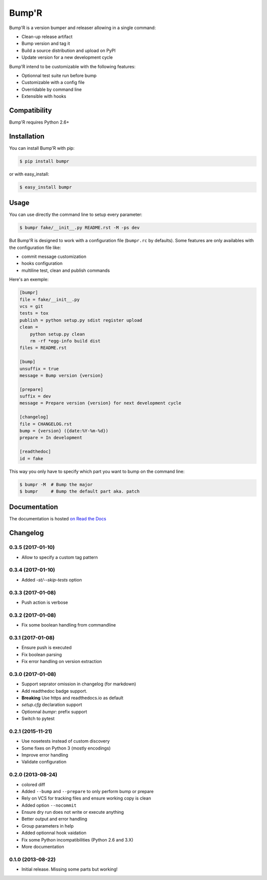 ======
Bump'R
======

.. image:: https://secure.travis-ci.org/noirbizarre/bumpr.svg?tag=0.3.5
    :target: https://travis-ci.org/noirbizarre/bumpr
    :alt: Build status
.. image:: https://coveralls.io/repos/noirbizarre/bumpr/badge.svg?tag=0.3.5
    :target: https://coveralls.io/r/noirbizarre/bumpr?tag=0.3.5
    :alt: Code coverage
.. image:: https://requires.io/github/noirbizarre/bumpr/requirements.svg?tag=0.3.5
    :target: https://requires.io/github/noirbizarre/bumpr/requirements/?tag=0.3.5
    :alt: Requirements Status
.. image:: https://readthedocs.org/projects/bumpr/badge/?version=0.3.5
    :target: https://bumpr.readthedocs.io/en/0.3.5/
    :alt: Documentation status
.. image:: https://img.shields.io/pypi/l/bumpr.svg
    :target: https://pypi.python.org/pypi/bumpr
    :alt: License
.. image:: https://img.shields.io/pypi/pyversions/bumpr.svg
    :target: https://pypi.python.org/pypi/bumpr
    :alt: Supported Python versions

Bump'R is a version bumper and releaser allowing in a single command:

- Clean-up release artifact
- Bump version and tag it
- Build a source distribution and upload on PyPI
- Update version for a new development cycle

Bump'R intend to be customizable with the following features:

- Optionnal test suite run before bump
- Customizable with a config file
- Overridable by command line
- Extensible with hooks


Compatibility
=============

Bump'R requires Python 2.6+


Installation
============

You can install Bump'R with pip:

.. code-block:: console

    $ pip install bumpr

or with easy_install:

.. code-block:: console

    $ easy_install bumpr


Usage
=====

You can use directly the command line to setup every parameter:

.. code-block:: console

    $ bumpr fake/__init__.py README.rst -M -ps dev

But Bump'R is designed to work with a configuration file (``bumpr.rc`` by defaults).
Some features are only availables with the configuration file like:

- commit message customization
- hooks configuration
- multiline test, clean and publish commands

Here's an exemple:

.. code-block:: ini

    [bumpr]
    file = fake/__init__.py
    vcs = git
    tests = tox
    publish = python setup.py sdist register upload
    clean =
        python setup.py clean
        rm -rf *egg-info build dist
    files = README.rst

    [bump]
    unsuffix = true
    message = Bump version {version}

    [prepare]
    suffix = dev
    message = Prepare version {version} for next development cycle

    [changelog]
    file = CHANGELOG.rst
    bump = {version} ({date:%Y-%m-%d})
    prepare = In development

    [readthedoc]
    id = fake

This way you only have to specify which part you want to bump on the command line:

.. code-block:: console

    $ bumpr -M  # Bump the major
    $ bumpr     # Bump the default part aka. patch

Documentation
=============

The documentation is hosted `on Read the Docs <https://bumpr.readthedocs.io/en/0.3.5/>`_

Changelog
=========

0.3.5 (2017-01-10)
------------------

- Allow to specify a custom tag pattern

0.3.4 (2017-01-10)
------------------

- Added `-st/--skip-tests` option

0.3.3 (2017-01-08)
------------------

- Push action is verbose

0.3.2 (2017-01-08)
------------------

- Fix some boolean handling from commandline

0.3.1 (2017-01-08)
------------------

- Ensure push is executed
- Fix boolean parsing
- Fix error handling on version extraction

0.3.0 (2017-01-08)
------------------

- Support seprator omission in changelog (for markdown)
- Add readthedoc badge support.
- **Breaking** Use https and readthedocs.io as default
- `setup.cfg` declaration support
- Optionnal `bumpr:` prefix support
- Switch to pytest


0.2.1 (2015-11-21)
------------------

- Use nosetests instead of custom discovery
- Some fixes on Python 3 (mostly encodings)
- Improve error handling
- Validate configuration

0.2.0 (2013-08-24)
------------------

- colored diff
- Added ``--bump`` and ``--prepare`` to only perform bump or prepare
- Rely on VCS for tracking files and ensure working copy is clean
- Added option ``--nocommit``
- Ensure dry run does not write or execute anything
- Better output and error handling
- Group parameters in help
- Added optionnal hook vaidation
- Fix some Python incompatibilities (Python 2.6 and 3.X)
- More documentation

0.1.0 (2013-08-22)
------------------

- Initial release. Missing some parts but working!



